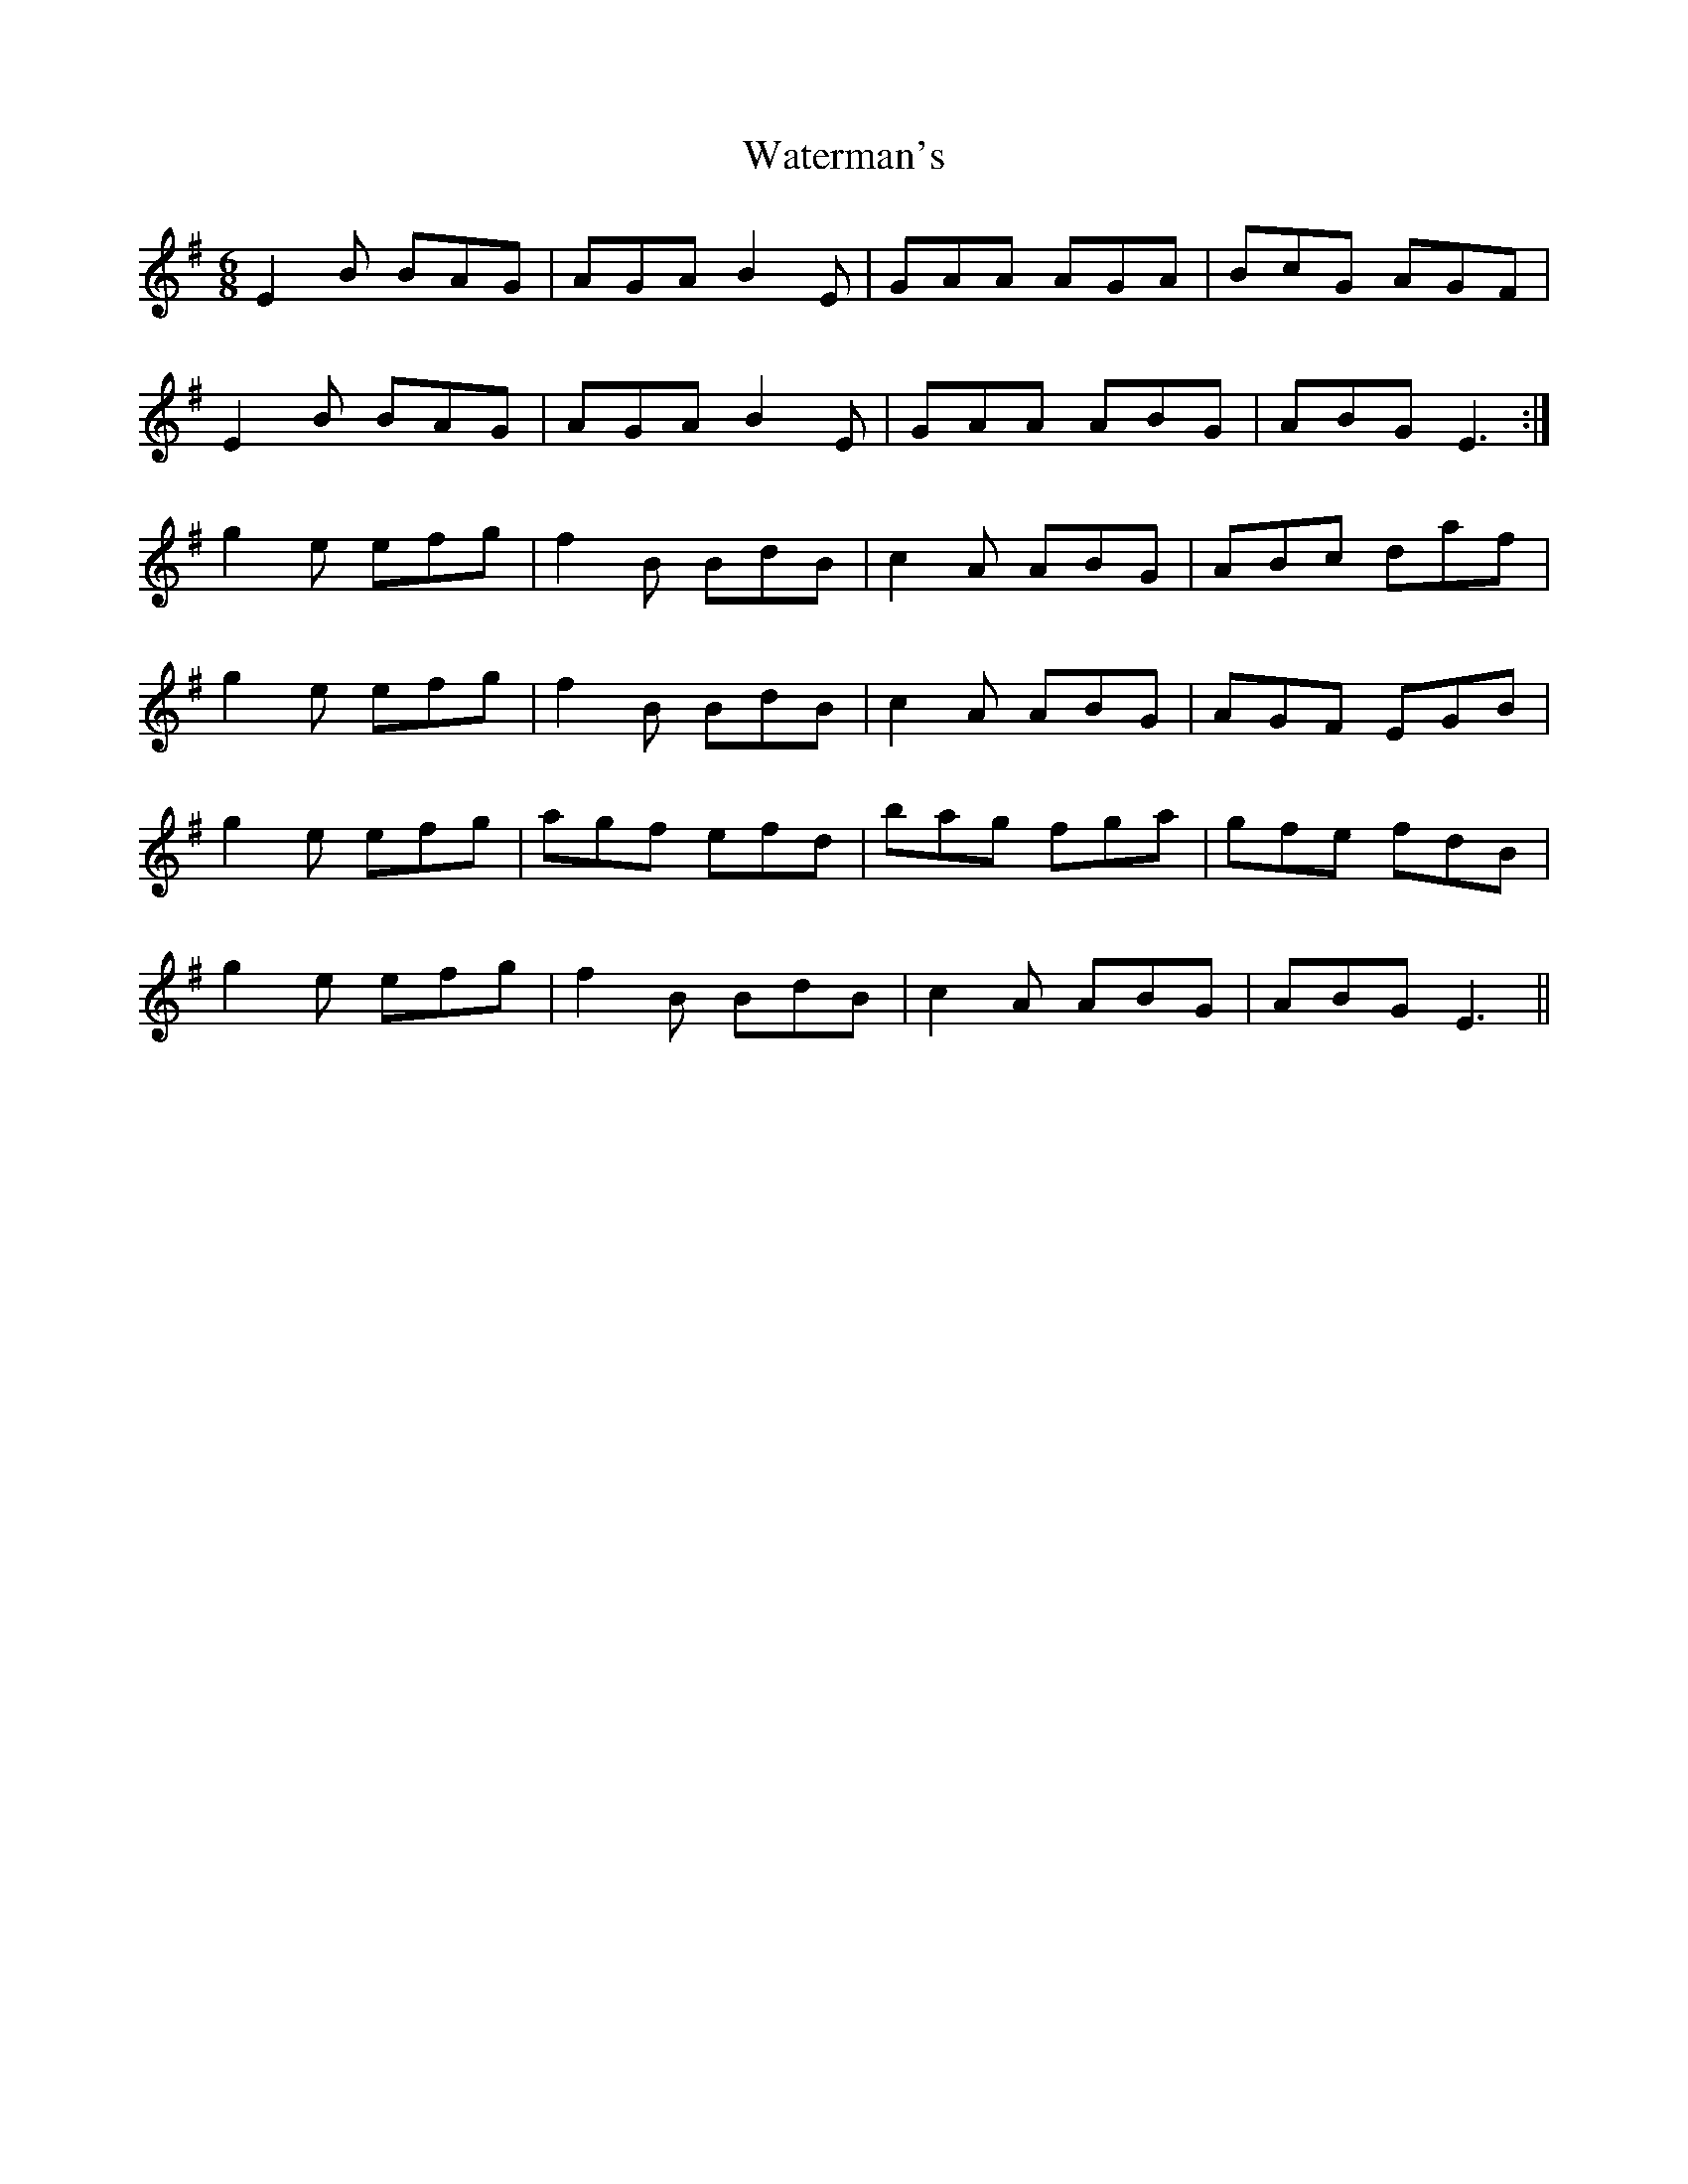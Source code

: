 X: 42183
T: Waterman's
R: jig
M: 6/8
K: Eminor
E2B BAG|AGA B2E|GAA AGA|BcG AGF|
E2B BAG|AGA B2E|GAA ABG|ABG E3:|
g2e efg|f2 B BdB|c2A ABG|ABc daf|
g2e efg|f2 B BdB|c2A ABG|AGF EGB|
g2e efg|agf efd|bag fga|gfe fdB|
g2e efg|f2 B BdB|c2A ABG|ABG E3||

